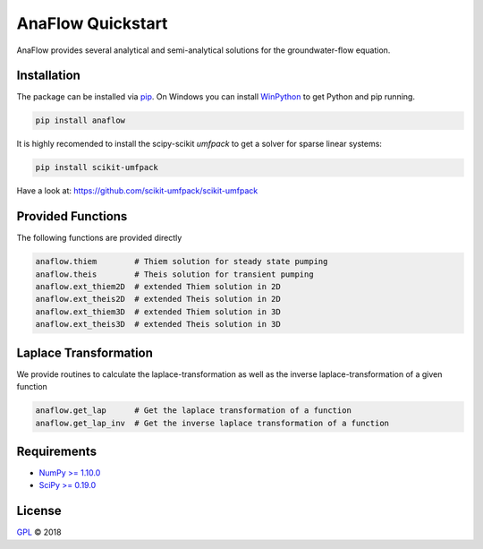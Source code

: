 ==================
AnaFlow Quickstart
==================

.. image:: pics/Anaflow.png
   :width: 150px
   :align: center

AnaFlow provides several analytical and semi-analytical solutions for the
groundwater-flow equation.


Installation
============

The package can be installed via `pip <https://pypi.org/project/gstools/>`_.
On Windows you can install `WinPython <https://winpython.github.io/>`_ to get
Python and pip running.

.. code-block:: none

    pip install anaflow


It is highly recomended to install the scipy-scikit `umfpack` to get a solver
for sparse linear systems:

.. code-block:: none

    pip install scikit-umfpack

Have a look at: https://github.com/scikit-umfpack/scikit-umfpack


Provided Functions
==================

The following functions are provided directly

.. code-block:: python

    anaflow.thiem        # Thiem solution for steady state pumping
    anaflow.theis        # Theis solution for transient pumping
    anaflow.ext_thiem2D  # extended Thiem solution in 2D
    anaflow.ext_theis2D  # extended Theis solution in 2D
    anaflow.ext_thiem3D  # extended Thiem solution in 3D
    anaflow.ext_theis3D  # extended Theis solution in 3D


Laplace Transformation
======================

We provide routines to calculate the laplace-transformation as well as the
inverse laplace-transformation of a given function

.. code-block:: python

    anaflow.get_lap      # Get the laplace transformation of a function
    anaflow.get_lap_inv  # Get the inverse laplace transformation of a function


Requirements
============

- `NumPy >= 1.10.0 <https://www.numpy.org>`_
- `SciPy >= 0.19.0 <https://www.scipy.org/>`_


License
=======

`GPL <https://github.com/GeoStat-Framework/AnaFlow/blob/master/LICENSE>`_ © 2018
